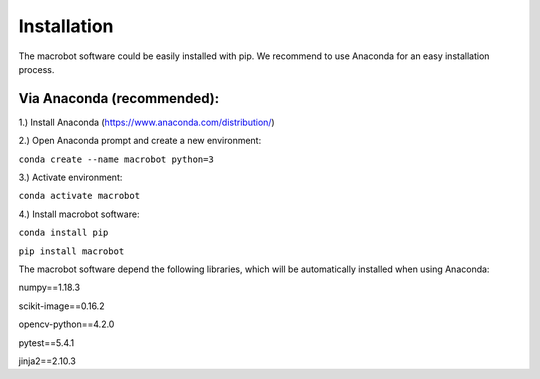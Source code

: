 ============
Installation
============

The macrobot software could be easily installed with pip. We recommend to use Anaconda for an easy installation process.

Via Anaconda (recommended):
===========================

1.) Install Anaconda (https://www.anaconda.com/distribution/)

2.) Open Anaconda prompt and create a new environment:

``conda create --name macrobot python=3``

3.) Activate environment:

``conda activate macrobot``

4.) Install macrobot software:

``conda install pip``

``pip install macrobot``

The macrobot software depend the following libraries, which will be automatically installed when using Anaconda:

numpy==1.18.3

scikit-image==0.16.2

opencv-python==4.2.0

pytest==5.4.1

jinja2==2.10.3

